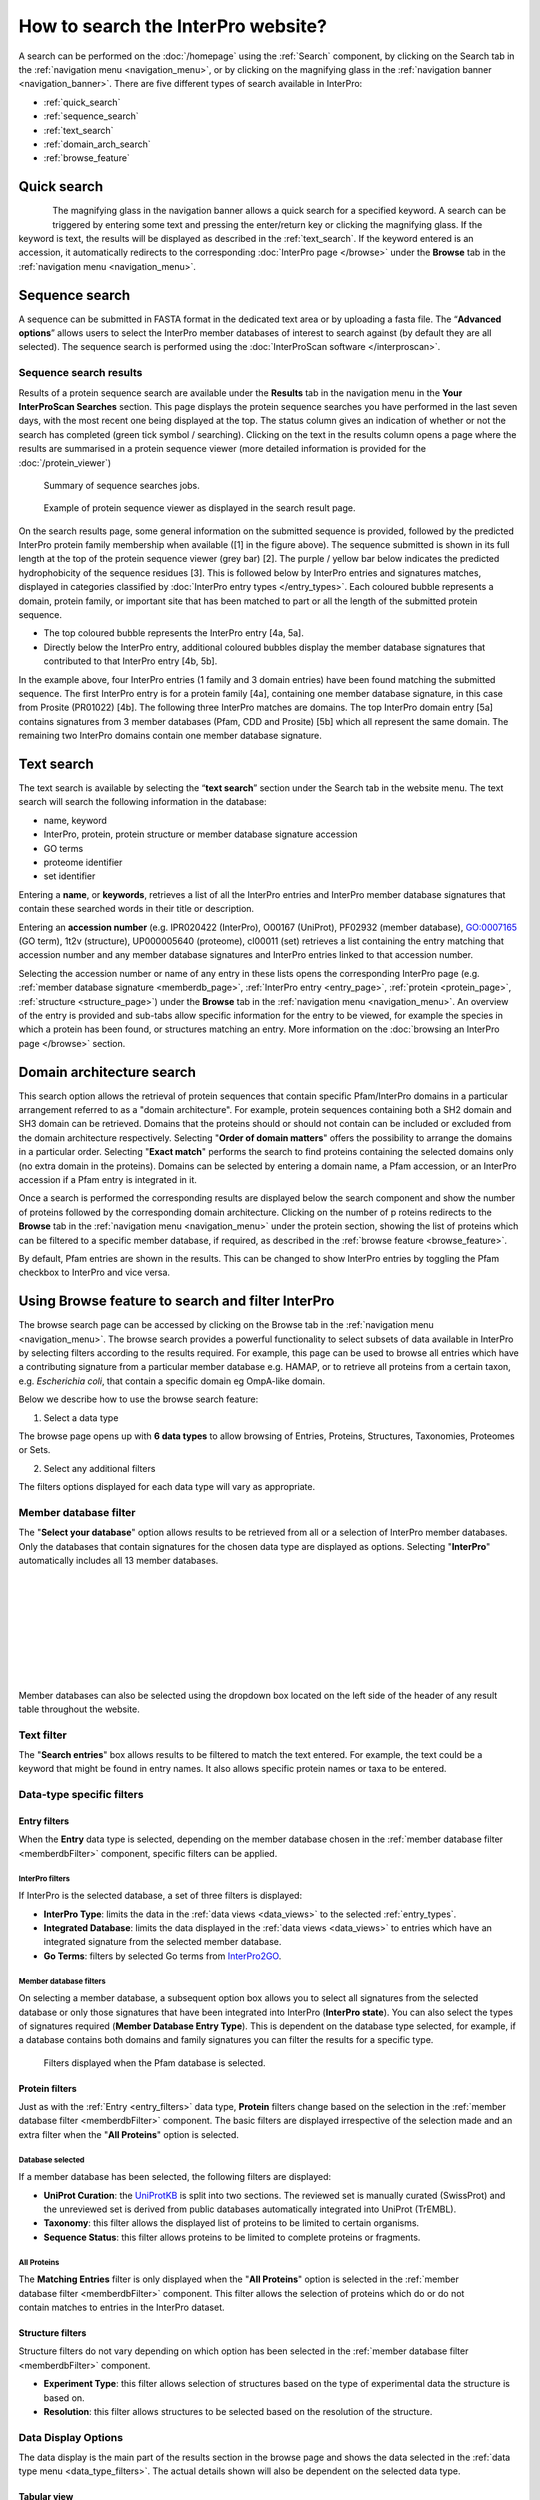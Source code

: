 ###########
How to search the InterPro website?
###########

.. :ref:Search homepage.html#search
.. :ref:navigation_menu banner.html#navigation-menu
.. :ref:navigation_banner banner.html#navigation-banner
.. :ref:memberdb_page browse.html#memberdb-page
.. :ref:entry_page browse.html#entry-page
.. :ref:protein_page browse.html#protein-page
.. :ref:structure_page browse.html#structure-page
.. :ref:taxonomy_page browse.html#taxonomy-page
.. :ref:entry_types entries_info.html#entry-types

A search can be performed on the :doc:`/homepage` using the :ref:`Search` component, by clicking on the Search tab in the 
:ref:`navigation menu <navigation_menu>`, 
or by clicking on the magnifying glass in the :ref:`navigation banner <navigation_banner>`. 
There are five different types of search available in InterPro:

- :ref:`quick_search`
- :ref:`sequence_search`
- :ref:`text_search`
- :ref:`domain_arch_search`
- :ref:`browse_feature`

.. _quick_search:

**************
Quick search
**************

.. figure:: images/banner/navigation_search_box.png
  :alt: Quick search component
  :width: 200px
  :align: left

The magnifying glass in the navigation banner allows a quick search for a specified keyword. 
A search can be triggered by entering some text and pressing the enter/return key or clicking 
the magnifying glass. If the keyword is text, the results will be displayed as described in 
the :ref:`text_search`. If the keyword entered is an accession, it automatically redirects to the 
corresponding :doc:`InterPro page </browse>` under the **Browse** tab in the :ref:`navigation menu <navigation_menu>`. 

.. _sequence_search:

***************
Sequence search
***************

A sequence can be submitted in FASTA format in the dedicated text area or by uploading a fasta file. 
The “**Advanced options**” allows users to select the InterPro member databases of interest to search 
against (by default they are all selected). The sequence search is performed using the :doc:`InterProScan software </interproscan>`.

.. figure:: images/search/seq.png
  :alt: Sequence search component


.. _sequence_search_results:

Sequence search results
=======================
Results of a protein sequence search are available under the **Results** tab in the navigation menu in 
the **Your InterProScan Searches** section. This page displays the protein sequence searches you have 
performed in the last seven days, with the most recent one being displayed at the top. The status 
column gives an indication of whether or not the search has completed (green tick symbol / searching). 
Clicking on the text in the results column opens a page where the results are summarised in a 
protein sequence viewer (more detailed information is provided for the :doc:`/protein_viewer`)

.. figure:: images/search/InterPro_rtd_list_jobs.png
  :alt: Sequence search result

  Summary of sequence searches jobs.

.. figure:: images/search/sequence_search_result.png
  :alt: Sequence search viewer
  :width: 800px

  Example of protein sequence viewer as displayed in the search result page.

On the search results page, some general information on the submitted sequence is provided, 
followed by the predicted InterPro protein family membership when available ([1] in the figure above).
The sequence submitted is shown in its full length at the top of the protein sequence viewer (grey bar) [2]. 
The purple / yellow bar below indicates the predicted hydrophobicity of the sequence residues [3]. 
This is followed below by InterPro entries and signatures matches, displayed in categories classified by :doc:`InterPro 
entry types </entry_types>`. Each coloured bubble represents a domain, protein family, or important site that has been 
matched to part or all the length of the submitted protein sequence. 

- The top coloured bubble represents the InterPro entry [4a, 5a].
- Directly below the InterPro entry, additional coloured bubbles display the member database signatures that contributed to that InterPro entry [4b, 5b]. 

In the example above, four InterPro entries (1 family and 3 domain entries) have been found matching the 
submitted sequence. The first InterPro entry is for a protein family [4a], containing one member database 
signature, in this case from Prosite (PR01022) [4b]. The following three InterPro matches are domains. 
The top InterPro domain entry [5a] contains signatures from 3 member databases (Pfam, CDD and Prosite) 
[5b] which all represent the same domain. The remaining two InterPro domains contain one member database signature.

.. _text_search:

***********
Text search
***********

The text search is available by selecting the “**text search**” section under the Search tab in the website menu. 
The text search will search the following information in the database:

- name, keyword
- InterPro, protein, protein structure or member database signature accession
- GO terms
- proteome identifier
- set identifier

Entering a **name**, or **keywords**, retrieves a list of all the InterPro entries and InterPro member database 
signatures that contain these searched words in their title or description.

Entering an **accession number** (e.g. IPR020422 (InterPro), O00167 (UniProt), PF02932 (member database), 
GO:0007165 (GO term), 1t2v (structure), UP000005640 (proteome), 	
cl00011 (set) retrieves a list containing the entry matching 
that accession number and any member database signatures and InterPro entries linked to that accession number.

Selecting the accession number or name of any entry in these lists opens the corresponding InterPro page 
(e.g. :ref:`member database signature <memberdb_page>`, :ref:`InterPro entry <entry_page>`, 
:ref:`protein <protein_page>`, :ref:`structure <structure_page>`) under the **Browse** tab 
in the :ref:`navigation menu <navigation_menu>`. An overview of the entry 
is provided and sub-tabs allow specific information for the entry to be viewed, for example the species 
in which a protein has been found, or structures matching an entry. More information on the
:doc:`browsing an InterPro page </browse>` section. 


.. _domain_arch_search:

*******************
Domain architecture search
*******************

.. image:: images/search/ida.png
  :alt: Domain Architecture search

This search option allows the retrieval of protein sequences that contain specific Pfam/InterPro domains 
in a particular arrangement referred to as a "domain architecture". For example, protein sequences 
containing both a SH2 domain and SH3 domain can be retrieved. Domains that the proteins should or 
should not contain can be included or excluded from the domain architecture respectively.  
Selecting "**Order of domain matters**" offers the possibility to arrange the domains in a particular order. 
Selecting "**Exact match**" performs the search to find proteins containing the selected domains only 
(no extra domain in the proteins). Domains can be selected by entering a domain name, a Pfam accession, 
or an InterPro accession if a Pfam entry is integrated in it.

Once a search is performed the corresponding results are displayed below the search component and show 
the number of proteins followed by the corresponding domain architecture. Clicking on the number of p
roteins redirects to the **Browse** tab in the :ref:`navigation menu <navigation_menu>` under the protein section, 
showing the list of proteins which can be filtered to a specific member database, if required, as described 
in the :ref:`browse feature <browse_feature>`.

By default, Pfam entries are shown in the results. This can be changed to show InterPro entries by toggling the 
Pfam checkbox to InterPro and vice versa.


.. _browse_feature:

*******************
Using Browse feature to search and filter InterPro
*******************

.. image:: images/search/browse_page.png
  :alt: Browse search

The browse search page can be accessed by clicking on the Browse tab in the :ref:`navigation menu <navigation_menu>`. 
The browse search provides a powerful functionality to select subsets of data available in InterPro by 
selecting filters according to the results required. For example, this page can be used to browse all 
entries which have a contributing signature from a particular member database e.g. HAMAP, or to retrieve 
all proteins from a certain taxon, e.g. *Escherichia coli*, that contain a specific domain eg OmpA-like domain.

Below we describe how to use the browse search feature:

1. Select a data type

The browse page opens up with **6 data types** to allow browsing of Entries, Proteins, Structures, Taxonomies, 
Proteomes or Sets.

.. image:: images/browse/tabs.png
  :alt: Data types

2. Select any additional filters

The filters options displayed for each data type will vary as appropriate.

.. _memberdbFilter:

Member database filter
======================

.. image:: images/browse/memberdb_filter.png
  :alt: Member database filter
  :width: 150px
  :align: left

The "**Select your database**" option allows results to be retrieved from all or a selection of InterPro member 
databases. Only the databases that contain signatures for the chosen data type are displayed as options. 
Selecting "**InterPro**" automatically includes all 13 member databases. 

|
|
|
|
|
|
|
|

Member databases can also be selected using the dropdown box located on the left side of the header of any result 
table throughout the website. 

.. image:: images/browse/memberdb_selector.png
  :alt: Member database selector

.. _text_filter:

Text filter
===========
The "**Search entries**" box allows results to be filtered to match the text entered. For example, the text could 
be a keyword that might be found in entry names. It also allows specific protein names or taxa to be entered.

.. _data_type_filters:

Data-type specific filters
==========================

.. _entry_filters:

Entry filters
-------------
When the **Entry** data type is selected, depending on the member database chosen in the :ref:`member database filter <memberdbFilter>` component, 
specific filters can be applied.

InterPro filters
^^^^^^^^^^^^^^^
If InterPro is the selected database, a set of three filters is displayed:

- **InterPro Type**: limits the data in the :ref:`data views <data_views>` to the selected :ref:`entry_types`.
- **Integrated Database**: limits the data displayed in the :ref:`data views <data_views>` to entries which have an integrated signature from the selected member database.
- **Go Terms**: filters by selected Go terms from `InterPro2GO <https://www.ebi.ac.uk/GOA/InterPro2GO>`_.

.. image:: images/browse/entry_filters.png
  :alt: Entry filters

Member database filters
^^^^^^^^^^^^^^^^^^^^^^^
On selecting a member database, a subsequent option box allows you to select all signatures from the selected 
database or only those signatures that have been integrated into InterPro (**InterPro state**). You can also select 
the types of signatures required (**Member Database Entry Type**). This is dependent on the database type selected, 
for example, if a database contains both domains and family signatures you can filter the results for a specific type.

.. figure:: images/browse/member_db_filters.png
  :alt: Member database filters

  Filters displayed when the Pfam database is selected.

Protein filters
---------------
Just as with the :ref:`Entry <entry_filters>` data type, **Protein** filters change based on the selection in the 
:ref:`member database filter <memberdbFilter>` component. The basic filters are displayed irrespective of the 
selection made and an extra filter when the "**All Proteins**" option is selected.

Database selected
^^^^^^^^^^^^^^^^^
If a member database has been selected, the following filters are displayed:

- **UniProt Curation**: the `UniProtKB <https://www.uniprot.org/help/uniprotkb>`_ is split into two sections. The reviewed set is manually curated (SwissProt) and the unreviewed set is derived from public databases automatically integrated into UniProt (TrEMBL).
- **Taxonomy**: this filter allows the displayed list of proteins to be limited to certain organisms.
- **Sequence Status**: this filter allows proteins to be limited to complete proteins or fragments.

.. figure:: images/browse/proteins_filter.png
  :alt: Proteins filters

All Proteins
^^^^^^^^^^^^
.. figure:: images/browse/all_proteins_filter.png
  :alt: Matching entries filter
  :width: 250px
  :align: right

The **Matching Entries** filter is only displayed when the "**All Proteins**" option is selected in the 
:ref:`member database filter <memberdbFilter>` component. This filter allows the selection of proteins 
which do or do not contain matches to entries in the InterPro dataset.

Structure filters
-----------------
Structure filters do not vary depending on which option has been selected in the 
:ref:`member database filter <memberdbFilter>` component.

- **Experiment Type**: this filter allows selection of structures based on the type of experimental data the structure is based on.
- **Resolution**: this filter allows structures to be selected based on the resolution of the structure.

.. figure:: images/browse/structure_filter.png
  :alt: Structure filters
  :width: 400px

.. _data_views:

Data Display Options 
====================
The data display is the main part of the results section in the browse page and shows the data selected in the 
:ref:`data type menu <data_type_filters>`. The actual details shown will also be dependent on the selected data type. 

.. figure:: images/browse/data_view.png
  :alt: Data views
  :width: 350px

Tabular view
------------
.. figure:: images/browse/tabular.png
  :alt: Tabular icon
  :width: 100px
  :align: left
The tabular view is the default view and is available for all :ref:`InterPro data types <browse_feature>`. 
The table view icon formats data into a tabular view composed of rows representing individual entities. The table header 
describes the contents of each column. Clicking on one of the rows redirects to the corresponding :doc:`InterPro page </browse>`.

.. figure:: images/browse/entry_data.png
  :alt: Tabular entry view

  Tabular view example for InterPro entry data type

Grid view
---------

.. figure:: images/browse/grid.png
  :alt: Grid icon
  :width: 100px
  :align: left
The grid view is available for all :ref:`InterPro data types <browse_feature>`. It displays a series of cards 
summarising details of the entities being viewed. Clicking on one of the cards redirects to the corresponding 
:doc:`InterPro page </browse>`.

.. figure:: images/browse/entry_grid.png
  :alt: Grid entry view

  Grid view example for InterPro entry data type

Tree view
---------
.. figure:: images/browse/tree.png
  :alt: Tree icon
  :width: 100px
  :align: left

The tree view is currently only enabled for taxonomy data. The tree view icon is only shown where a tree view is 
possible.
The taxonomy tree viewer can be navigated by clicking on nodes or using keyboard arrow keys. This component is 
also used in the :ref:`taxonomy_page`.

.. figure:: images/browse/taxonomy_tree.png
  :alt: Tree view

  Tree view example for Euryarchaeota phylum
